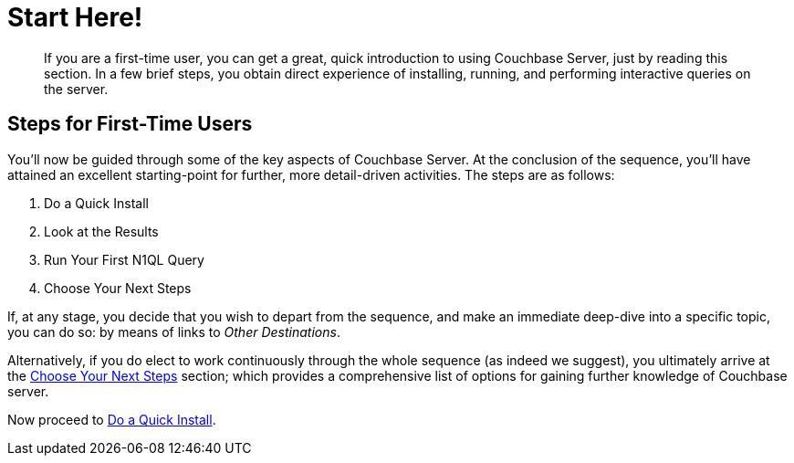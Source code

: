 [#startHere]
= Start Here!

[abstract]
If you are a first-time user, you can get a great, quick introduction to using Couchbase Server, just by reading this section.
In a few brief steps, you obtain direct experience of installing, running, and performing interactive queries on the server.

[#initialize-cluster-web-console]
== Steps for First-Time Users

You'll now be guided through some of the key aspects of Couchbase Server.
At the conclusion of the sequence, you'll have attained an excellent starting-point for further, more detail-driven activities.
The steps are as follows:

. Do a Quick Install
+
{blank}

. Look at the Results
+
{blank}

. Run Your First N1QL Query
+
{blank}

. Choose Your Next Steps
+
{blank}

If, at any stage, you decide that you wish to depart from the sequence, and make an immediate deep-dive into a specific topic, you can do so: by means of links to _Other Destinations_.

Alternatively, if you do elect to work continuously through the whole sequence (as indeed we suggest), you ultimately arrive at the xref:getting-started:choose-your-next-steps.adoc[Choose Your Next Steps] section; which provides a comprehensive list of options for gaining further knowledge of Couchbase server.

Now proceed to xref:getting-started:do-a-quick-install.adoc[Do a Quick Install].
